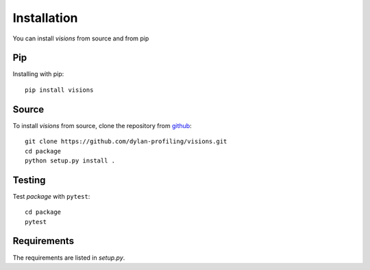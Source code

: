 Installation
============

You can install `visions` from source and from pip

Pip
---

Installing with pip::

    pip install visions


Source
-------------------

To install `visions` from source, clone the repository from `github
<https://github.com/dylan-profiling/visions>`_::

    git clone https://github.com/dylan-profiling/visions.git
    cd package
    python setup.py install .


Testing
-------

Test `package` with ``pytest``::

    cd package
    pytest

Requirements
------------

The requirements are listed in `setup.py`.